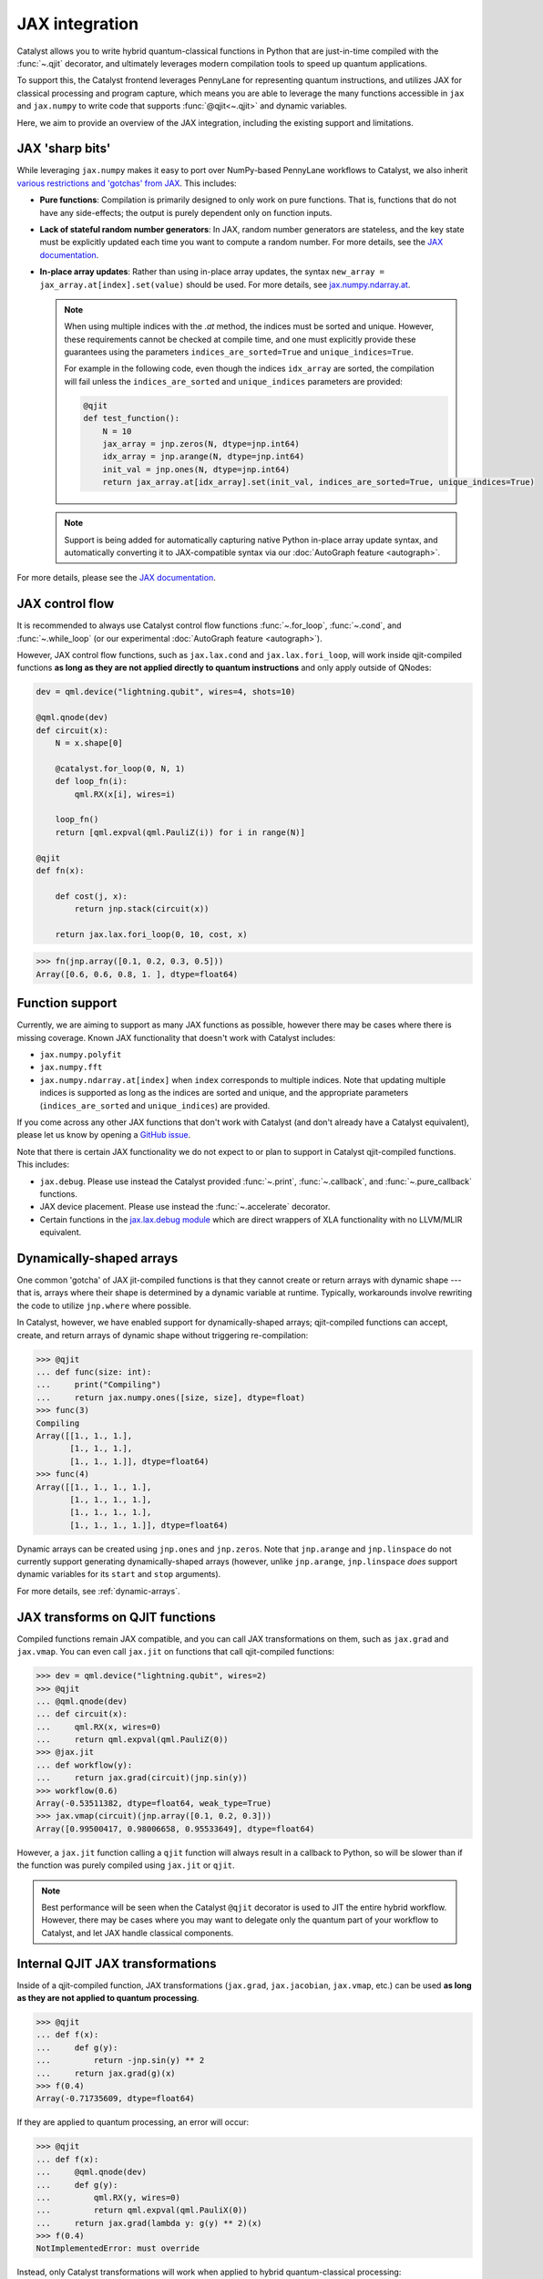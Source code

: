 JAX integration
===============

Catalyst allows you to write hybrid quantum-classical functions in Python that are just-in-time
compiled with the :func:`~.qjit` decorator, and ultimately leverages modern compilation tools to
speed up quantum applications.

To support this, the Catalyst frontend leverages PennyLane for representing quantum instructions,
and utilizes JAX for classical processing and program capture, which means you are able to leverage
the many functions accessible in ``jax`` and ``jax.numpy`` to write code that supports
:func:`@qjit<~.qjit>` and dynamic variables.

Here, we aim to provide an overview of the JAX integration, including the existing support
and limitations.

JAX 'sharp bits'
----------------

While leveraging ``jax.numpy`` makes it easy to port over NumPy-based
PennyLane workflows to Catalyst, we also inherit `various restrictions
and 'gotchas' from JAX
<https://jax.readthedocs.io/en/latest/notebooks/Common_Gotchas_in_JAX.html>`__.
This includes:

* **Pure functions**: Compilation is primarily designed to only work on pure
  functions. That is, functions that do not have any side-effects; the
  output is purely dependent only on function inputs.

* **Lack of stateful random number generators**: In JAX, random number
  generators are stateless, and the key state must be explicitly updated each time you want to compute a random number. For more details, see the `JAX documentation <https://jax.readthedocs.io/en/latest/jax-101/05-random-numbers.html>`__.

* **In-place array updates**: Rather than using in-place array updates, the
  syntax ``new_array = jax_array.at[index].set(value)`` should be used. For
  more details, see `jax.numpy.ndarray.at
  <https://jax.readthedocs.io/en/latest/_autosummary/jax.numpy.ndarray.at.html>`__.

  .. note::

      When using multiple indices with the `.at` method, the indices must be sorted and unique.
      However, these requirements cannot be checked at compile time, and one must explicitly provide
      these guarantees using the parameters ``indices_are_sorted=True`` and ``unique_indices=True``.

      For example in the following code, even though the indices ``idx_array`` are sorted, the
      compilation will fail unless the ``indices_are_sorted`` and ``unique_indices`` parameters
      are provided:

      .. code-block:: python

        @qjit
        def test_function():
            N = 10
            jax_array = jnp.zeros(N, dtype=jnp.int64)
            idx_array = jnp.arange(N, dtype=jnp.int64)
            init_val = jnp.ones(N, dtype=jnp.int64)
            return jax_array.at[idx_array].set(init_val, indices_are_sorted=True, unique_indices=True)

  .. note::

      Support is being added for automatically capturing native Python in-place array
      update syntax, and automatically converting it to JAX-compatible syntax via our
      :doc:`AutoGraph feature <autograph>`.

For more details, please see the `JAX documentation
<https://jax.readthedocs.io/en/latest/notebooks/Common_Gotchas_in_JAX.html>`__.

JAX control flow
----------------

It is recommended to always use Catalyst control flow functions :func:`~.for_loop`, :func:`~.cond`,
and :func:`~.while_loop` (or our experimental  :doc:`AutoGraph feature <autograph>`).

However, JAX control flow functions, such as ``jax.lax.cond`` and ``jax.lax.fori_loop``, will work
inside qjit-compiled functions **as long as they are not applied directly to quantum instructions**
and only apply outside of QNodes:

.. code-block:: python

    dev = qml.device("lightning.qubit", wires=4, shots=10)

    @qml.qnode(dev)
    def circuit(x):
        N = x.shape[0]

        @catalyst.for_loop(0, N, 1)
        def loop_fn(i):
            qml.RX(x[i], wires=i)

        loop_fn()
        return [qml.expval(qml.PauliZ(i)) for i in range(N)]

    @qjit
    def fn(x):

        def cost(j, x):
            return jnp.stack(circuit(x))

        return jax.lax.fori_loop(0, 10, cost, x)

>>> fn(jnp.array([0.1, 0.2, 0.3, 0.5]))
Array([0.6, 0.6, 0.8, 1. ], dtype=float64)

Function support
----------------

Currently, we are aiming to support as many JAX functions as possible, however
there may be cases where there is missing coverage. Known JAX functionality
that doesn't work with Catalyst includes:

- ``jax.numpy.polyfit``
- ``jax.numpy.fft``
- ``jax.numpy.ndarray.at[index]`` when ``index`` corresponds to multiple
  indices. Note that updating multiple indices is supported as long as the
  indices are sorted and unique, and the appropriate parameters (``indices_are_sorted`` and
  ``unique_indices``) are provided.

If you come across any other JAX functions that don't work with Catalyst
(and don't already have a Catalyst equivalent), please let us know by opening
a `GitHub issue <https://github.com/PennyLaneAI/catalyst/issues>`__.

Note that there is certain JAX functionality we do not expect to or plan
to support in Catalyst qjit-compiled functions. This includes:

- ``jax.debug``. Please use instead the Catalyst provided :func:`~.print`, :func:`~.callback`,
  and :func:`~.pure_callback` functions.

- JAX device placement. Please use instead the :func:`~.accelerate` decorator.

- Certain functions in the `jax.lax.debug module <https://jax.readthedocs.io/en/latest/jax.lax.html>`__
  which are direct wrappers of XLA functionality with no LLVM/MLIR equivalent.

Dynamically-shaped arrays
-------------------------

One common 'gotcha' of JAX jit-compiled functions is that they cannot create or return arrays with
dynamic shape --- that is, arrays where their shape is determined by a dynamic variable at runtime.
Typically, workarounds involve rewriting the code to utilize ``jnp.where`` where possible.

In Catalyst, however, we have enabled support for dynamically-shaped arrays; qjit-compiled
functions can accept, create, and return arrays of dynamic shape without triggering re-compilation:

>>> @qjit
... def func(size: int):
...     print("Compiling")
...     return jax.numpy.ones([size, size], dtype=float)
>>> func(3)
Compiling
Array([[1., 1., 1.],
       [1., 1., 1.],
       [1., 1., 1.]], dtype=float64)
>>> func(4)
Array([[1., 1., 1., 1.],
       [1., 1., 1., 1.],
       [1., 1., 1., 1.],
       [1., 1., 1., 1.]], dtype=float64)

Dynamic arrays can be created using ``jnp.ones`` and ``jnp.zeros``. Note that ``jnp.arange``
and ``jnp.linspace`` do not currently support generating dynamically-shaped arrays (however, unlike
``jnp.arange``, ``jnp.linspace`` *does* support dynamic variables for its ``start`` and ``stop``
arguments).

For more details, see :ref:`dynamic-arrays`.

JAX transforms on QJIT functions
--------------------------------

Compiled functions remain JAX compatible, and you can call JAX transformations
on them, such as ``jax.grad`` and ``jax.vmap``. You can even call ``jax.jit``
on functions that call qjit-compiled functions:

>>> dev = qml.device("lightning.qubit", wires=2)
>>> @qjit
... @qml.qnode(dev)
... def circuit(x):
...     qml.RX(x, wires=0)
...     return qml.expval(qml.PauliZ(0))
>>> @jax.jit
... def workflow(y):
...     return jax.grad(circuit)(jnp.sin(y))
>>> workflow(0.6)
Array(-0.53511382, dtype=float64, weak_type=True)
>>> jax.vmap(circuit)(jnp.array([0.1, 0.2, 0.3]))
Array([0.99500417, 0.98006658, 0.95533649], dtype=float64)

However, a ``jax.jit`` function calling a ``qjit`` function will always result
in a callback to Python, so will be slower than if the function was purely compiled
using ``jax.jit`` or ``qjit``.

.. note::

    Best performance will be seen when the Catalyst
    ``@qjit`` decorator is used to JIT the entire hybrid workflow. However, there
    may be cases where you may want to delegate only the quantum part of your
    workflow to Catalyst, and let JAX handle classical components.


Internal QJIT JAX transformations
---------------------------------

Inside of a qjit-compiled function, JAX transformations
(``jax.grad``, ``jax.jacobian``, ``jax.vmap``, etc.)
can be used **as long as they are not applied to quantum processing**.

>>> @qjit
... def f(x):
...     def g(y):
...         return -jnp.sin(y) ** 2
...     return jax.grad(g)(x)
>>> f(0.4)
Array(-0.71735609, dtype=float64)

If they are applied to quantum processing, an error will occur:

>>> @qjit
... def f(x):
...     @qml.qnode(dev)
...     def g(y):
...         qml.RX(y, wires=0)
...         return qml.expval(qml.PauliX(0))
...     return jax.grad(lambda y: g(y) ** 2)(x)
>>> f(0.4)
NotImplementedError: must override

Instead, only Catalyst transformations will work when applied to hybrid
quantum-classical processing:

>>> @qjit
... def f(x):
...     @qml.qnode(dev)
...     def g(y):
...         qml.RX(y, wires=0)
...         return qml.expval(qml.PauliZ(0))
...     return grad(lambda y: g(y) ** 2)(x)
>>> f(0.4)
Array(-0.71735609, dtype=float64)

Always use the equivalent Catalyst transformation
(:func:`catalyst.grad`, :func:`catalyst.jacobian`, :func:`catalyst.vjp`, :func:`catalyst.jvp`)
inside of a qjit-compiled function.
